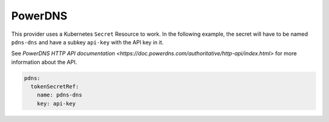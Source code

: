 =========================
PowerDNS
=========================

This provider uses a Kubernetes ``Secret`` Resource to work. In the
following example, the secret will have to be named ``pdns-dns``
and have a subkey ``api-key`` with the API key in it.

See `PowerDNS HTTP API documentation <https://doc.powerdns.com/authoritative/http-api/index.html>`
for more information about the API.

.. code-block:: yaml

   pdns:
     tokenSecretRef:
       name: pdns-dns
       key: api-key
